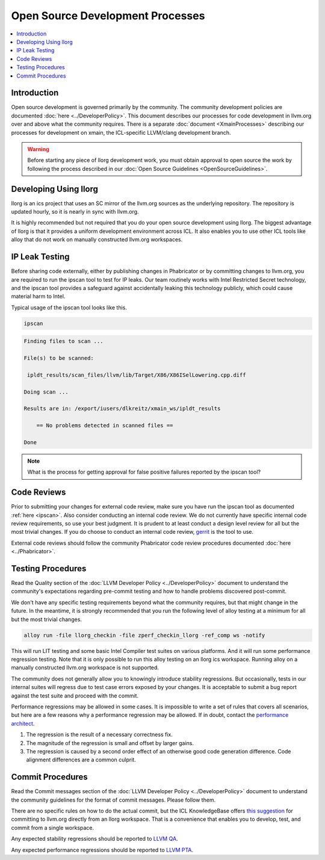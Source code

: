 =================================
Open Source Development Processes
=================================

.. contents::
   :local:

Introduction
============

Open source development is governed primarily by the community. The community
development policies are documented :doc:`here <../DeveloperPolicy>`. This
document describes our processes for code development in llvm.org over and above
what the community requires. There is a separate
:doc:`document <XmainProcesses>` describing our processes for development on
xmain, the ICL-specific LLVM/clang development branch.

.. warning:: Before starting any piece of llorg development work, you must
             obtain approval to open source the work by following the process
             described in our
             :doc:`Open Source Guidelines <OpenSourceGuidelines>`.

.. _ipscan:

Developing Using llorg
======================

llorg is an ics project that uses an SC mirror of the llvm.org sources as the
underlying repository. The repository is updated hourly, so it is nearly in sync
with llvm.org.

It is highly recommended but not required that you do your open source
development using llorg. The biggest advantage of llorg is that it provides a
uniform development environment across ICL. It also enables you to use other ICL
tools like alloy that do not work on manually constructed llvm.org workspaces.

IP Leak Testing
===============

Before sharing code externally, either by publishing changes in Phabricator or
by committing changes to llvm.org, you are required to run the ipscan tool to
test for IP leaks. Our team routinely works with Intel Restricted Secret
technology, and the ipscan tool provides a safeguard against accidentally
leaking this technology publicly, which could cause material harm to Intel.

Typical usage of the ipscan tool looks like this.

.. code-block:: bash

  ipscan

.. code-block:: bash

  Finding files to scan ...

  File(s) to be scanned:

   ipldt_results/scan_files/llvm/lib/Target/X86/X86ISelLowering.cpp.diff

  Doing scan ...

  Results are in: /export/iusers/dlkreitz/xmain_ws/ipldt_results

      == No problems detected in scanned files ==

  Done

.. note:: What is the process for getting approval for false positive failures
          reported by the ipscan tool?

Code Reviews
============

Prior to submitting your changes for external code review, make sure you have
run the ipscan tool as documented :ref:`here <ipscan>`. Also consider conducting
an internal code review. We do not currently have specific internal code review
requirements, so use your best judgment. It is prudent to at least conduct a
design level review for all but the most trivial changes. If you do choose to
conduct an internal code review,
`gerrit <https://git-amr-2.devtools.intel.com/gerrit>`_ is the tool to use.

External code reviews should follow the community Phabricator code review
procedures documented :doc:`here <../Phabricator>`.

Testing Procedures
==================

Read the Quality section of the
:doc:`LLVM Developer Policy <../DeveloperPolicy>` document to understand
the community's expectations regarding pre-commit testing and how to handle
problems discovered post-commit.

We don't have any specific testing requirements beyond what the community
requires, but that might change in the future. In the meantime, it is strongly
recommended that you run the following level of alloy testing at a minimum for
all but the most trivial changes.

.. code-block:: bash

    alloy run -file llorg_checkin -file zperf_checkin_llorg -ref_comp ws -notify

This will run LIT testing and some basic Intel Compiler test suites on various
platforms. And it will run some performance regression testing. Note that it is
only possible to run this alloy testing on an llorg ics workspace. Running alloy
on a manually constructed llvm.org workspace is not supported.

The community does not generally allow you to knowingly introduce stability
regressions. But occasionally, tests in our internal suites will regress due
to test case errors exposed by your changes. It is acceptable to submit a
bug report against the test suite and proceed with the commit.

Performance regressions may be allowed in some cases. It is impossible to
write a set of rules that covers all scenarios, but here are a few reasons why
a performance regression may be allowed. If in doubt, contact the `performance
architect <mailto:zia.ansari@intel.com>`_.

#. The regression is the result of a necessary correctness fix.

#. The magnitude of the regression is small and offset by larger gains.

#. The regression is caused by a second order effect of an otherwise good code
   generation difference. Code alignment differences are a common culprit.

Commit Procedures
=================

Read the Commit messages section of the
:doc:`LLVM Developer Policy <../DeveloperPolicy>` document to understand the
community guidelines for the format of commit messages. Please follow them.

There are no specific rules on how to do the actual commit, but the ICL
KnowledgeBase offers `this suggestion <http://ssg8vweb1.sc.intel.com/lore/article.php?id=587>`_
for committing to llvm.org directly from an llorg workspace. That is
a convenience that enables you to develop, test, and commit from a single
workspace.

Any expected stability regressions should be reported to `LLVM QA
<mailto:ICL_LLVM_QA@intel.com>`_.

Any expected performance regressions should be reported to `LLVM PTA
<mailto:ICL_LLVM_Performance@intel.com>`_.
